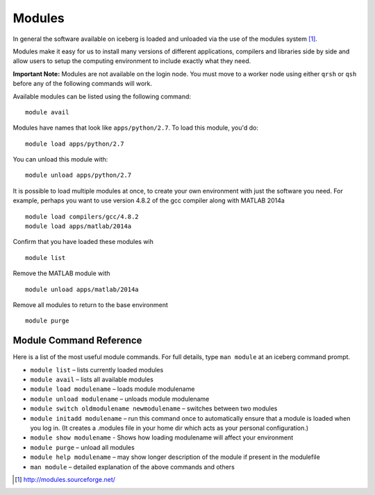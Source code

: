 Modules
-------

In general the software available on iceberg is loaded and unloaded via the use
of the modules system [#env-modules]_. 

Modules make it easy for us to install many versions of different applications, compilers and libraries side by side and allow users to setup the computing environment to include exactly what they need. 

**Important Note:** Modules are not available on the login node. You must move to a worker node using either ``qrsh`` or ``qsh`` before any of the following commands will work.

Available modules can be listed using the following command::

    module avail

Modules have names that look like ``apps/python/2.7``. To load this module, you'd do::

    module load apps/python/2.7

You can unload this module with::

    module unload apps/python/2.7

It is possible to load multiple modules at once, to create your own environment
with just the software you need. For example, perhaps you want to use version 4.8.2 of the gcc compiler along with MATLAB 2014a ::

    module load compilers/gcc/4.8.2 
    module load apps/matlab/2014a

Confirm that you have loaded these modules wih ::

   module list

Remove the MATLAB module with ::
    
    module unload apps/matlab/2014a

Remove all modules to return to the base environment ::

    module purge

Module Command Reference
########################
Here is a list of the most useful module commands. For full details, type ``man module`` at an iceberg command prompt.

* ``module list`` – lists currently loaded modules
* ``module avail`` – lists all available modules
* ``module load modulename`` – loads module modulename
* ``module unload modulename`` – unloads module modulename
* ``module switch oldmodulename newmodulename`` – switches between two modules
* ``module initadd modulename`` – run this command once to automatically ensure that a module is loaded when you log in. (It creates a .modules file in your home dir which acts as your personal configuration.)
* ``module show modulename`` - Shows how loading modulename will affect your environment
* ``module purge`` – unload all modules
* ``module help modulename`` – may show longer description of the module if present in the modulefile
* ``man module`` – detailed explanation of the above commands and others

.. [#env-modules] http://modules.sourceforge.net/
